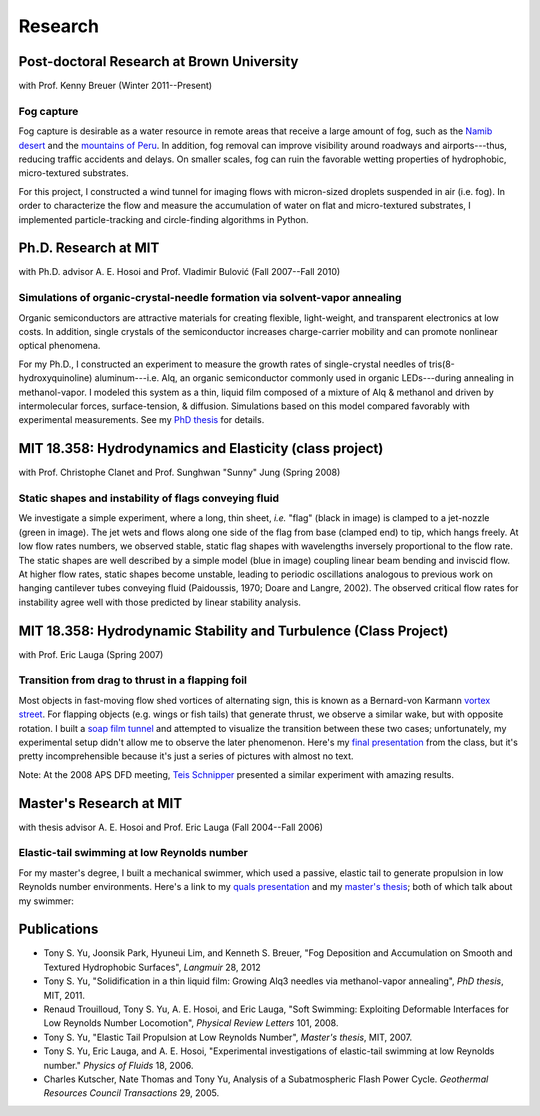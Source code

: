 ========
Research
========


Post-doctoral Research at Brown University
==========================================

with Prof. Kenny Breuer (Winter 2011--Present)

.. image:: images/research/fog_tunnel_thumb.png
   :target: http://tonysyu.github.com/pages/figure-fog-tunnel.html

.. image:: images/research/accumulation_on_textured_and_flat_thumb.jpg
   :target:
      http://tonysyu.github.com/pages/figure-fog-accumulation-on-substrate.html


Fog capture
-----------

Fog capture is desirable as a water resource in remote areas that receive
a large amount of fog, such as the `Namib desert`_  and the `mountains of
Peru`_. In addition, fog removal can improve visibility around roadways and
airports---thus, reducing traffic accidents and delays. On smaller scales, fog
can ruin the favorable wetting properties of hydrophobic, micro-textured
substrates.

For this project, I constructed a wind tunnel for imaging flows with
micron-sized droplets suspended in air (i.e. fog). In order to characterize the
flow and measure the accumulation of water on flat and micro-textured
substrates, I implemented particle-tracking and circle-finding algorithms in
Python.

.. _Namib desert:
   http://www.nature.com/nature/journal/v414/n6859/abs/414033a0.html

.. _mountains of Peru: http://www.fogquest.org/?page_id=44


Ph.D. Research at MIT
=====================

with Ph.D. advisor A. E. Hosoi and Prof. Vladimir Bulović
(Fall 2007--Fall 2010)

.. image:: images/research/needle_sequence_thumb.png
   :target:
      http://tonysyu.github.com/pages/figure-measuring-the-growth-of-needles.html

.. image:: images/research/film_evolution_thumb.png
   :target: http://tonysyu.github.com/pages/figure-evolution-of-thin-film.html


Simulations of organic-crystal-needle formation via solvent-vapor annealing
---------------------------------------------------------------------------

Organic semiconductors are attractive materials for creating flexible,
light-weight, and transparent electronics at low costs. In addition, single
crystals of the semiconductor increases charge-carrier mobility and can promote
nonlinear optical phenomena.

For my Ph.D., I constructed an experiment to measure the growth rates of
single-crystal needles of tris(8-hydroxyquinoline) aluminum---i.e. Alq, an
organic semiconductor commonly used in organic LEDs---during annealing in
methanol-vapor. I modeled this system as a thin, liquid film composed of
a mixture of Alq & methanol and driven by intermolecular forces,
surface-tension, & diffusion. Simulations based on this model compared
favorably with experimental measurements. See my `PhD thesis`_ for details.

.. image:: images/research/phd_thesis.png
   :class: border
   :target: `PhD thesis`_
   :alt: Crystal growth thesis

.. _PhD thesis: includes/tsy_phd_mech_2010.pdf


MIT 18.358: Hydrodynamics and Elasticity (class project)
========================================================

with Prof. Christophe Clanet and Prof. Sunghwan "Sunny" Jung (Spring 2008)

.. image:: images/research/flag_sequence.png
   :target: http://tonysyu.github.com/pages/figure-shapes-of-hanging-flag.html

Static shapes and instability of flags conveying fluid
------------------------------------------------------

We investigate a simple experiment, where a long, thin sheet, *i.e.* "flag"
(black in image) is clamped to a jet-nozzle (green in image). The jet wets and
flows along one side of the flag from base (clamped end) to tip, which hangs
freely. At low flow rates numbers, we observed stable, static flag shapes with
wavelengths inversely proportional to the flow rate. The static shapes are well
described by a simple model (blue in image) coupling linear beam bending and
inviscid flow. At higher flow rates, static shapes become unstable, leading to
periodic oscillations analogous to previous work on hanging cantilever tubes
conveying fluid (Paidoussis, 1970; Doare and Langre, 2002). The observed
critical flow rates for instability agree well with those predicted by linear
stability analysis.


MIT 18.358: Hydrodynamic Stability and Turbulence (Class Project)
=================================================================

with Prof. Eric Lauga (Spring 2007)

.. image:: images/research/flappingsequence_thumb.jpg
   :target: http://tonysyu.github.com/pages/figure-wake-behind-flapper.html

Transition from drag to thrust in a flapping foil
-------------------------------------------------

Most objects in fast-moving flow shed vortices of alternating sign, this is
known as a Bernard-von Karmann `vortex street`_. For flapping objects (e.g.
wings or fish tails) that generate thrust, we observe a similar wake, but with
opposite rotation. I built a `soap film tunnel`_ and attempted to visualize the
transition between these two cases; unfortunately, my experimental setup didn't
allow me to observe the later phenomenon. Here's my `final presentation`_ from
the class, but it's pretty incomprehensible because it's just a series of
pictures with almost no text.

Note: At the 2008 APS DFD meeting, `Teis Schnipper`_ presented a similar experiment with amazing results.

.. _final presentation: includes/SoapFilm.pdf
.. _vortex street:
   http://en.wikipedia.org/wiki/Von_K%C3%A1rm%C3%A1n_vortex_street
.. _soap film tunnel:
   http://maartenrutgers.org/science/soapbasics/soapbasics.html
.. _Teis Schnipper: http://www.schnips.dk/prof/


Master's Research at MIT
========================

with thesis advisor A. E. Hosoi and Prof. Eric Lauga (Fall 2004--Fall 2006)

.. image:: images/research/swimmer_experiment_thumb.png
   :target: http://tonysyu.github.com/pages/figure-elastic-tail-swimmer.html


.. image:: images/research/swimmer_tail_diagram_thumb.png
   :target: http://tonysyu.github.com/pages/figure-elastic-tail-swimmer.html


.. image:: images/research/swimmer_data_thumb.png
   :target: http://tonysyu.github.com/pages/figure-propulsion-data.html


Elastic-tail swimming at low Reynolds number
--------------------------------------------

For my master's degree, I built a mechanical swimmer, which used a passive,
elastic tail to generate propulsion in low Reynolds number environments. Here's
a link to my `quals presentation`_ and my `master's thesis`_; both of which talk
about my swimmer:

.. image:: images/research/Quals.png
   :class: border
   :target: `quals presentation`_
   :alt: Elastic tail swimming presentation (quals)

.. image:: images/research/thesis.png
   :class: border
   :target: `master's thesis`_
   :alt: Elastic tail master's thesis

.. _quals presentation: includes/Quals.pdf
.. _master's thesis: includes/yu-msthesis-me-2007.pdf


Publications
============

-  Tony S. Yu, Joonsik Park, Hyuneui Lim, and Kenneth S. Breuer,
   "Fog Deposition and Accumulation on Smooth and Textured Hydrophobic
   Surfaces",
   *Langmuir* 28, 2012

-  Tony S. Yu,
   "Solidification in a thin liquid film: Growing Alq3 needles via
   methanol-vapor annealing",
   *PhD thesis*, MIT, 2011.

-  Renaud Trouilloud, Tony S. Yu, A. E. Hosoi, and Eric Lauga,
   "Soft Swimming: Exploiting Deformable Interfaces for Low Reynolds Number
   Locomotion", *Physical Review Letters* 101, 2008.

-  Tony S. Yu,
   "Elastic Tail Propulsion at Low Reynolds Number",
   *Master's thesis*, MIT, 2007.

-  Tony S. Yu, Eric Lauga, and A. E. Hosoi,
   "Experimental investigations of elastic-tail swimming at low Reynolds
   number."
   *Physics of Fluids* 18, 2006.

-  Charles Kutscher, Nate Thomas and Tony Yu,
   Analysis of a Subatmospheric Flash Power Cycle.
   *Geothermal Resources Council Transactions* 29, 2005.

